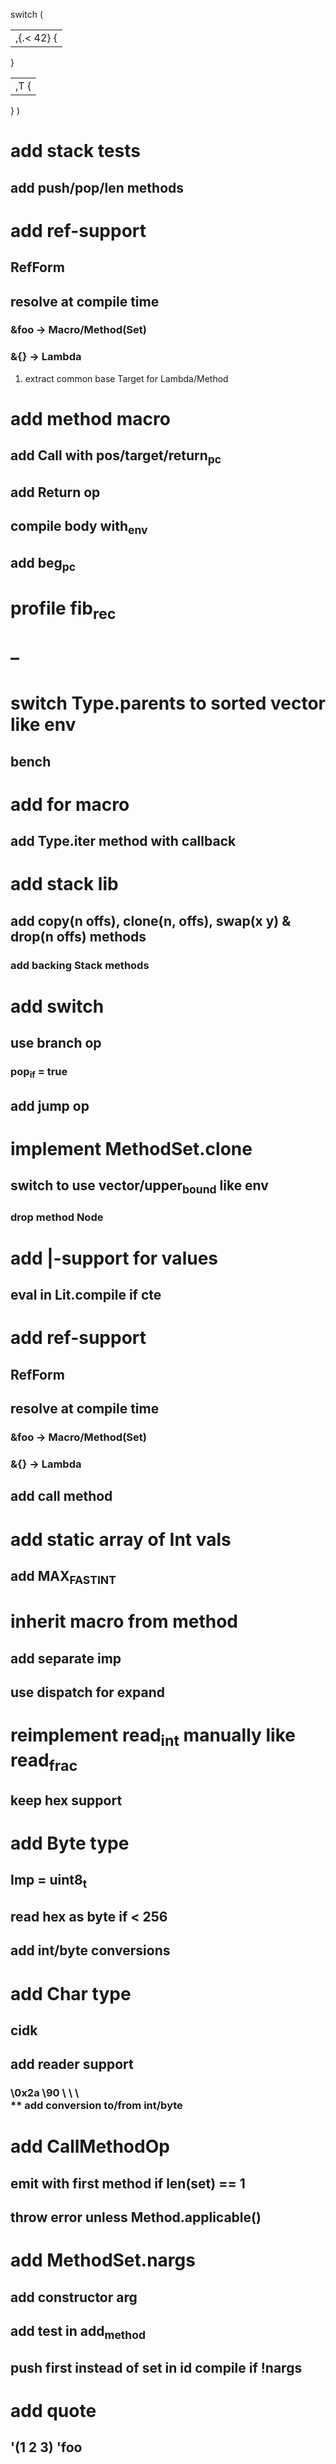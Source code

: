 switch (
  |,{.< 42} {
              
  }

  |,T {
  
  }
)

* add stack tests
** add push/pop/len methods
* add ref-support
** RefForm
** resolve at compile time
*** &foo -> Macro/Method(Set)
*** &{} -> Lambda
**** extract common base Target for Lambda/Method
* add method macro
** add Call with pos/target/return_pc
** add Return op
** compile body with_env
** add beg_pc
* profile fib_rec
* --
* switch Type.parents to sorted vector like env
** bench
* add for macro
** add Type.iter method with callback
* add stack lib
** add copy(n offs), clone(n, offs), swap(x y) & drop(n offs) methods
*** add backing Stack methods
* add switch
** use branch op
*** pop_if = true
** add jump op
* implement MethodSet.clone
** switch to use vector/upper_bound like env
*** drop method Node
* add |-support for values
** eval in Lit.compile if cte
* add ref-support
** RefForm
** resolve at compile time
*** &foo -> Macro/Method(Set)
*** &{} -> Lambda
** add call method
* add static array of Int vals
** add MAX_FAST_INT
* inherit macro from method
** add separate imp
** use dispatch for expand
* reimplement read_int manually like read_frac
** keep hex support
* add Byte type
** Imp = uint8_t
** read hex as byte if < 256
** add int/byte conversions
* add Char type
** cidk
** add reader support
*** \r \n \t \s \e
*** \0x2a \90 \\A \\a \\\
** add conversion to/from int/byte
* add CallMethodOp
** emit with first method if len(set) == 1
** throw error unless Method.applicable()
* add MethodSet.nargs
** add constructor arg
** add test in add_method
** push first instead of set in id compile if !nargs
* add quote
** '(1 2 3) 'foo
* add string type
* add say method
** add val.print
*** default to dump
*** print symbols with quote
*** print stack items in sequence
*** print pair items separated by space
* add C++ emit
** add -build mode
** use label/goto
